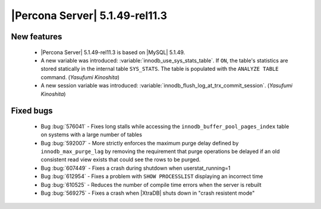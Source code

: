 .. rn:: 5.1.49-rel11.3

===============================
|Percona Server| 5.1.49-rel11.3
===============================

New features
============

  * |Percona Server| 5.1.49-rel11.3 is based on |MySQL| 5.1.49.

  * A new variable was introduced: :variable:`innodb_use_sys_stats_table`. If ``ON``, the table's statistics are stored statically in the internal table ``SYS_STATS``. The table is populated with the ``ANALYZE TABLE`` command. (*Yasufumi Kinoshita*)

  * A new session variable was introduced: :variable:`innodb_flush_log_at_trx_commit_session`. (*Yasufumi Kinoshita*)

Fixed bugs
===========

  * Bug :bug:`576041` - Fixes long stalls while accessing the ``innodb_buffer_pool_pages_index`` table on systems with a large number of tables

  * Bug :bug:`592007` - More strictly enforces the maximum purge delay defined by ``innodb_max_purge_lag`` by removing the requirement that purge operations be delayed if an old consistent read view exists that could see the rows to be purged.

  * Bug :bug:`607449` - Fixes a crash during shutdown when userstat_running=1

  * Bug :bug:`612954` - Fixes a problem with ``SHOW PROCESSLIST`` displaying an incorrect time

  * Bug :bug:`610525` - Reduces the number of compile time errors when the server is rebuilt

  * Bug :bug:`569275` - Fixes a crash when |XtraDB| shuts down in "crash resistent mode"
